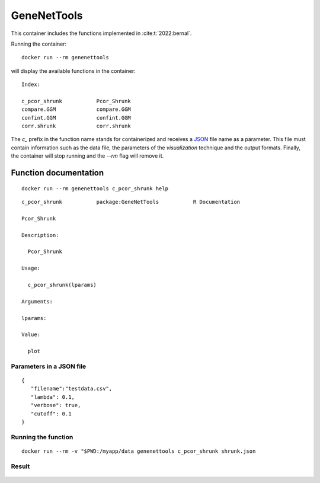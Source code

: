 GeneNetTools
============

This container includes the functions implemented in :cite:t:`2022:bernal`.

.. bibliography::
   :filter: docname in docnames

Running the container::

  docker run --rm genenettools

will display the available functions in the container::

  Index:

  c_pcor_shrunk           Pcor_Shrunk
  compare.GGM             compare.GGM
  confint.GGM             confint.GGM
  corr.shrunk             corr.shrunk

The `c_` prefix in the function name stands for containerized and
receives a `JSON <https://www.json.org/json-en.html>`_ file name as a
parameter. This file must contain information such as the data file,
the parameters of the `visualization` technique and the output
formats. Finally, the container will stop running and the `--rm` flag
will remove it.

Function documentation
----------------------

::
   
   docker run --rm genenettools c_pcor_shrunk help

::

   c_pcor_shrunk           package:GeneNetTools           R Documentation

   Pcor_Shrunk

   Description:

     Pcor_Shrunk

   Usage:

     c_pcor_shrunk(lparams)
     
   Arguments:

   lparams:

   Value:

     plot

   
Parameters in a JSON file
*************************
::
   
   {
      "filename":"testdata.csv",
      "lambda": 0.1,
      "verbose": true,
      "cutoff": 0.1
   }

Running the function
********************

::

   docker run --rm -v "$PWD:/myapp/data genenettools c_pcor_shrunk shrunk.json

Result
******

.. figure:: ../../../_static/shrunk.png
  :width: 500
  :alt: pca projection result
